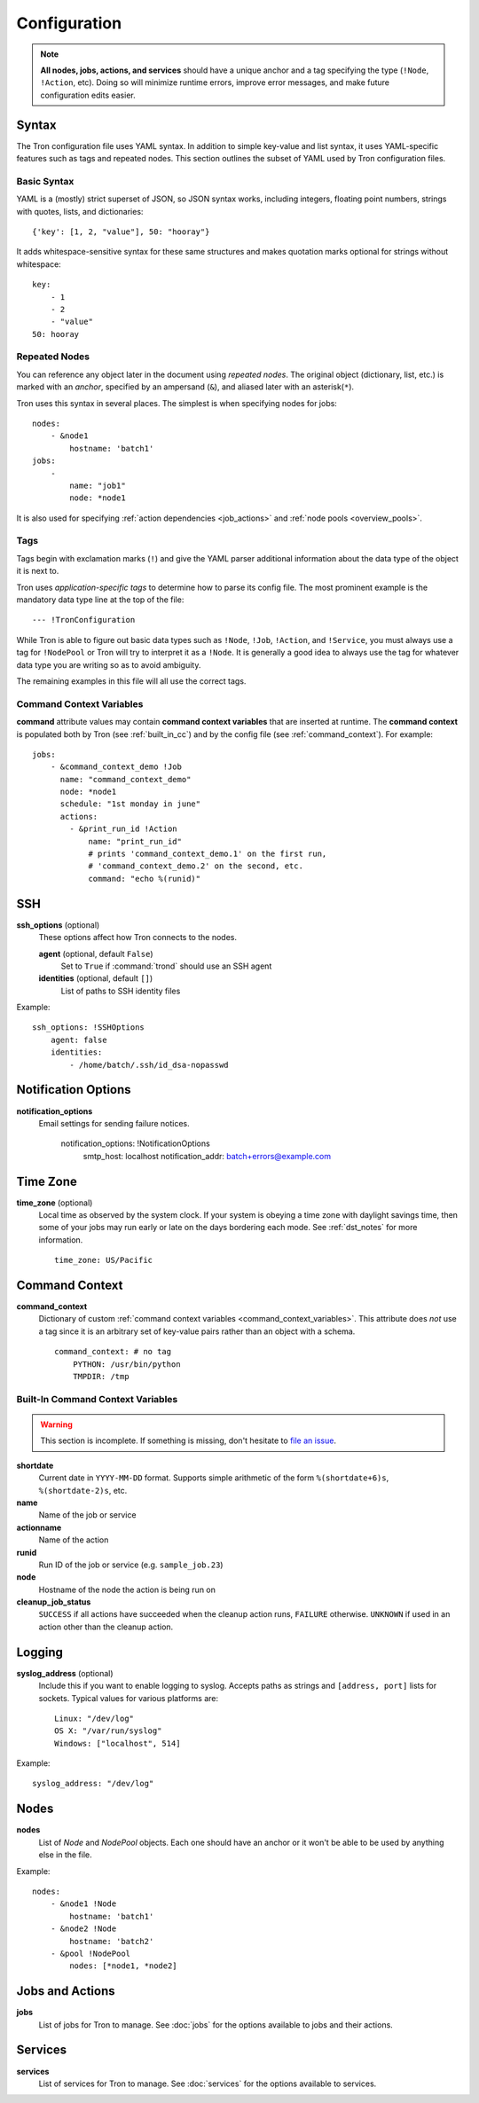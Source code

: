 Configuration
=============

.. note::

    **All nodes, jobs, actions, and services** should have a unique anchor and
    a tag specifying the type (``!Node``, ``!Action``, etc). Doing so will
    minimize runtime errors, improve error messages, and make future
    configuration edits easier.

.. _config_syntax:

Syntax
------

The Tron configuration file uses YAML syntax. In addition to simple key-value
and list syntax, it uses YAML-specific features such as tags and repeated
nodes. This section outlines the subset of YAML used by Tron configuration
files.

Basic Syntax
^^^^^^^^^^^^

YAML is a (mostly) strict superset of JSON, so JSON syntax works, including
integers, floating point numbers, strings with quotes, lists, and
dictionaries::

    {'key': [1, 2, "value"], 50: "hooray"}

It adds whitespace-sensitive syntax for these same structures and makes
quotation marks optional for strings without whitespace::

    key:
        - 1
        - 2
        - "value"
    50: hooray

Repeated Nodes
^^^^^^^^^^^^^^

You can reference any object later in the document using *repeated nodes*. The
original object (dictionary, list, etc.) is marked with an *anchor*, specified
by an ampersand (``&``), and aliased later with an asterisk(``*``).

Tron uses this syntax in several places. The simplest is when specifying nodes
for jobs::

    nodes:
        - &node1
            hostname: 'batch1'
    jobs:
        -
            name: "job1"
            node: *node1

It is also used for specifying :ref:`action dependencies <job_actions>` and
:ref:`node pools <overview_pools>`.

Tags
^^^^

Tags begin with exclamation marks (``!``) and give the YAML parser additional
information about the data type of the object it is next to.

Tron uses *application-specific tags* to determine how to parse its config
file. The most prominent example is the mandatory data type line at the top
of the file::

    --- !TronConfiguration

While Tron is able to figure out basic data types such as ``!Node``, ``!Job``,
``!Action``, and ``!Service``, you must always use a tag for ``!NodePool`` or
Tron will try to interpret it as a ``!Node``. It is generally a good idea to
always use the tag for whatever data type you are writing so as to avoid
ambiguity.

The remaining examples in this file will all use the correct tags.

.. _command_context_variables:

Command Context Variables
^^^^^^^^^^^^^^^^^^^^^^^^^

**command** attribute values may contain **command context variables** that are
inserted at runtime. The **command context** is populated both by Tron (see
:ref:`built_in_cc`) and by the config file (see :ref:`command_context`). For
example::

    jobs:
        - &command_context_demo !Job
          name: "command_context_demo"
          node: *node1
          schedule: "1st monday in june"
          actions:
            - &print_run_id !Action
                name: "print_run_id"
                # prints 'command_context_demo.1' on the first run,
                # 'command_context_demo.2' on the second, etc.
                command: "echo %(runid)"

SSH
---

**ssh_options** (optional)
    These options affect how Tron connects to the nodes.

    **agent** (optional, default ``False``)
        Set to ``True`` if :command:`trond` should use an SSH agent

    **identities** (optional, default ``[]``)
        List of paths to SSH identity files

Example::

    ssh_options: !SSHOptions
        agent: false
        identities:
            - /home/batch/.ssh/id_dsa-nopasswd

Notification Options
--------------------

**notification_options**
    Email settings for sending failure notices.

        notification_options: !NotificationOptions
            smtp_host: localhost
            notification_addr: batch+errors@example.com

.. _time_zone:

Time Zone
---------

**time_zone** (optional)
    Local time as observed by the system clock. If your system is obeying a
    time zone with daylight savings time, then some of your jobs may run early
    or late on the days bordering each mode. See :ref:`dst_notes` for more
    information.

    ::

        time_zone: US/Pacific

.. _command_context:

Command Context
---------------

**command_context**
    Dictionary of custom :ref:`command context variables
    <command_context_variables>`. This attribute does *not* use a tag since it
    is an arbitrary set of key-value pairs rather than an object with a schema.

    ::

        command_context: # no tag
            PYTHON: /usr/bin/python
            TMPDIR: /tmp

.. Keep this synchronized with man_tronfig

.. _built_in_cc:

Built-In Command Context Variables
^^^^^^^^^^^^^^^^^^^^^^^^^^^^^^^^^^

.. warning::

    This section is incomplete. If something is missing, don't hesitate to
    `file an issue <http://www.github.com.com/yelp/Tron/issues/new>`_.

**shortdate**
    Current date in ``YYYY-MM-DD`` format. Supports simple arithmetic of the
    form ``%(shortdate+6)s``, ``%(shortdate-2)s``, etc.

**name**
    Name of the job or service

**actionname**
    Name of the action

**runid**
    Run ID of the job or service (e.g. ``sample_job.23``)

**node**
    Hostname of the node the action is being run on

**cleanup_job_status**
    ``SUCCESS`` if all actions have succeeded when the cleanup action runs,
    ``FAILURE`` otherwise. ``UNKNOWN`` if used in an action other than the
    cleanup action.

.. _config_logging:

Logging
-------

**syslog_address** (optional)
    Include this if you want to enable logging to syslog. Accepts paths as
    strings and ``[address, port]`` lists for sockets. Typical values for
    various platforms are::

        Linux: "/dev/log"
        OS X: "/var/run/syslog"
        Windows: ["localhost", 514]

Example::

    syslog_address: "/dev/log"

Nodes
-----

**nodes**
    List of `Node` and `NodePool` objects. Each one should have an anchor or
    it won't be able to be used by anything else in the file.

Example::

    nodes:
        - &node1 !Node
            hostname: 'batch1'
        - &node2 !Node
            hostname: 'batch2'
        - &pool !NodePool
            nodes: [*node1, *node2]

Jobs and Actions
----------------

**jobs**
    List of jobs for Tron to manage. See :doc:`jobs` for the options available
    to jobs and their actions.

Services
--------

**services**
    List of services for Tron to manage.  See :doc:`services` for the options
    available to services.
